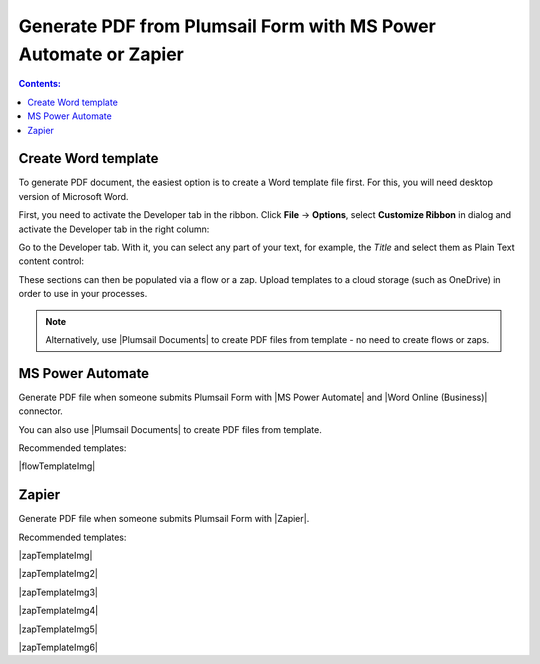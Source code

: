 Generate PDF from Plumsail Form with MS Power Automate or Zapier
==================================================================

.. contents:: Contents:
 :local:
 :depth: 1

Create Word template
--------------------------------------------------
To generate PDF document, the easiest option is to create a Word template file first. For this, you will need desktop version of Microsoft Word.

First, you need to activate the Developer tab in the ribbon. Click **File** -> **Options**, select **Customize Ribbon** in dialog and activate the Developer tab in the right column:

|customize ribbon|

.. |customize ribbon| image:: ../images/integration/word/integration-word-customize-ribbon.png
   :alt: Customize Ribbon

Go to the Developer tab. With it, you can select any part of your text, for example, the *Title* and select them as Plain Text content control:

|plain text content|

.. |plain text content| image:: ../images/integration/word/integration-word-plain-text-content-control.png
   :alt: Plain Text content control

These sections can then be populated via a flow or a zap. Upload templates to a cloud storage (such as OneDrive) in order to use in your processes.

.. note::   Alternatively, use |Plumsail Documents| to create PDF files from template - no need to create flows or zaps.

            .. toctree::
                  :maxdepth: 1
                  
                  Generate PDF documents from a DOCX template on Plumsail Forms submission <https://plumsail.com/docs/documents/v1.x/user-guide/processes/examples/create-word-and-pdf-documents-from-plumsail-forms.html>
                  Auto-populate fillable PDF on Plumsail Forms submission <https://plumsail.com/docs/documents/v1.x/user-guide/processes/examples/auto-populate-pdf-from-plumsail-forms.html>

MS Power Automate
--------------------------------------------------
Generate PDF file when someone submits Plumsail Form with |MS Power Automate| and |Word Online (Business)| connector.

|flow process img|

.. |flow process img| image:: ../images/integration/pdf-generation/integration-pdf-flow.png
   :alt: Flow process

You can also use |Plumsail Documents| to create PDF files from template.

Recommended templates: 

|flowTemplateImg|

.. |flowTemplateImg|  raw:: html 

   <a href="https://emea.flow.microsoft.com/en-us/galleries/public/templates/35bdf13afbad4ff29d3df49e7f288729/create-word-and-pdf-documents-from-plumsail-forms/" target="_blank" class="img-link public-integration"><img src="../_static/img/integration/pdf/integration-pdf-flow-documents.png">Create Word and PDF documents from Plumsail Forms</a>

.. |MS Power Automate|  raw:: html

   <a href="https://flow.microsoft.com/" target="_blank">MS Power Automate</a>

.. |Plumsail Documents| raw:: html

   <a href="https://plumsail.com/documents/" target="_blank">Plumsail Documents</a>

.. |Examples|  raw:: html

   <h3><a>Examples</a></h3>

.. |Word Online (Business)|  raw:: html

   <a href="https://emea.flow.microsoft.com/en-us/connectors/shared_wordonlinebusiness/word-online-business/" target="_blank">Word Online (Business)</a>

Zapier
--------------------------------------------------
Generate PDF file when someone submits Plumsail Form with |Zapier|.

Recommended templates: 

|zapTemplateImg|

|zapTemplateImg2|

|zapTemplateImg3|

|zapTemplateImg4|

|zapTemplateImg5|

|zapTemplateImg6|

.. |Zapier|  raw:: html

   <a href="https://zapier.com/" target="_blank">Zapier</a>

.. |zapTemplateImg|  raw:: html

   <a href="https://zapier.com/app/editor/template/133665" target="_blank" class="img-link public-integration"><img src="../_static/img/integration/pdf/integration-pdf-zap-template-documents.png">Generate documents from templates in Plumsail Documents</a>

.. |zapTemplateImg2|  raw:: html

   <a href="https://zapier.com/app/editor/template/199072" target="_blank" class="img-link public-integration"><img src="../_static/img/integration/pdf/integration-pdf-zap-template-googledocs.png">Create PDF with Google Docs and Cloud Print</a>

.. |zapTemplateImg3|  raw:: html

   <a href="https://zapier.com/app/editor/template/198876" target="_blank" class="img-link public-integration"><img src="../_static/img/integration/pdf/integration-pdf-zap-template-formstack.png">Create Word and PDF files with Formstack Docs</a>

.. |zapTemplateImg4|  raw:: html

   <a href="https://zapier.com/app/editor/template/198853" target="_blank" class="img-link public-integration"><img src="../_static/img/integration/pdf/integration-pdf-zap-template-monkey.png">Generate PDF Monkey PDFs</a>

.. |zapTemplateImg5|  raw:: html

   <a href="https://zapier.com/app/editor/template/199139" target="_blank" class="img-link public-integration"><img src="../_static/img/integration/pdf/integration-pdf-zap-template-docupilot.png">Create document in Docupilot</a>

.. |zapTemplateImg6|  raw:: html

   <a href="https://zapier.com/app/editor/template/199567" target="_blank" class="img-link public-integration"><img src="../_static/img/integration/pdf/integration-pdf-zap-template-pandadoc.png">Create document in PandaDoc</a>